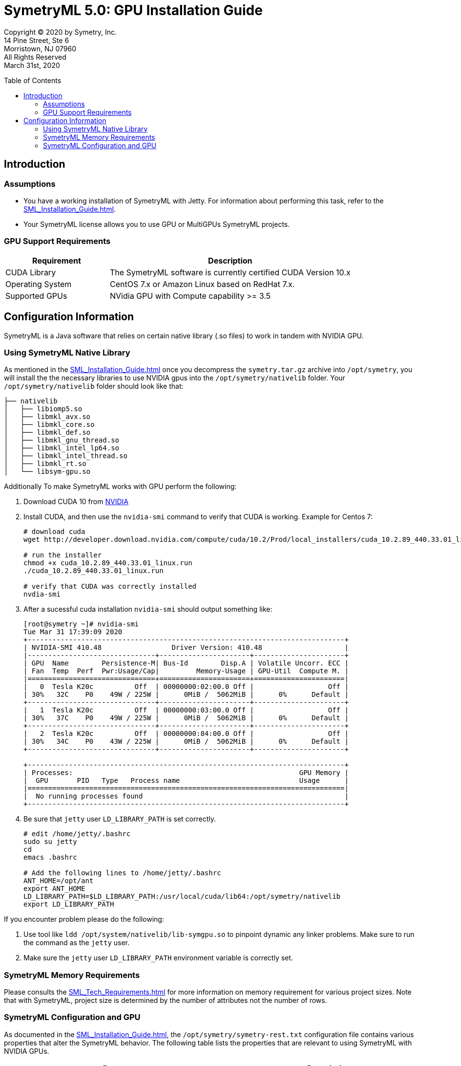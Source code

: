 // Document variables
:VERSION: 5.0
= SymetryML {VERSION}: GPU Installation Guide
:toc:
:source-highlighter: rouge
:toclevels: 2
:toc-placement: preamble
:doctype: book

Copyright © 2020 by Symetry, Inc. +
14 Pine Street, Ste 6 +
Morristown, NJ 07960 +
All Rights Reserved +
March 31st, 2020

[[introduction]]
== Introduction

[[assumptions]]
=== Assumptions

* You have a working installation of SymetryML with Jetty. For information about performing this task, refer to the <<SML_Installation_Guide.adoc#>>.
* Your SymetryML license allows you to use GPU or MultiGPUs SymetryML projects.

[[gpu-support]]
=== GPU Support Requirements

[cols="<30%,<70%",options="header",]
|================
| Requirement | Description
| CUDA Library | The SymetryML software is currently certified CUDA Version 10.x
| Operating System | CentOS 7.x or Amazon Linux based on RedHat 7.x.
| Supported GPUs | NVidia GPU with Compute capability >= 3.5
|================

[[configuration-information]]
== Configuration Information

SymetryML is a Java software that relies on certain native library (.so files) to work in tandem with NVIDIA GPU.

[[using-symetryml-native-library]]
=== Using SymetryML Native Library

As mentioned in the <<SML_Installation_Guide.adoc#>> once you decompress the `symetry.tar.gz` archive into `/opt/symetry`, you will install the the necessary libraries to use NVIDIA gpus into the `/opt/symetry/nativelib` folder. Your `/opt/symetry/nativelib` folder should look like that:
[source, bash]
....
├── nativelib
│   ├── libiomp5.so
│   ├── libmkl_avx.so
│   ├── libmkl_core.so
│   ├── libmkl_def.so
│   ├── libmkl_gnu_thread.so
│   ├── libmkl_intel_lp64.so
│   ├── libmkl_intel_thread.so
│   ├── libmkl_rt.so
│   └── libsym-gpu.so
....

Additionally To make SymetryML works with GPU perform the following:

1. Download CUDA 10 from https://developer.nvidia.com/cuda-toolkit[NVIDIA]
2. Install CUDA, and then use the `nvidia-smi` command to verify that CUDA is working. Example for Centos 7: 
+
[source%autofit, shell]
----
# download cuda
wget http://developer.download.nvidia.com/compute/cuda/10.2/Prod/local_installers/cuda_10.2.89_440.33.01_linux.run

# run the installer
chmod +x cuda_10.2.89_440.33.01_linux.run
./cuda_10.2.89_440.33.01_linux.run

# verify that CUDA was correctly installed
nvdia-smi
----

3. After a sucessful cuda installation `nvidia-smi` should output something like: 
+
[source%autofit, shell]
----
[root@symetry ~]# nvidia-smi
Tue Mar 31 17:39:09 2020
+-----------------------------------------------------------------------------+
| NVIDIA-SMI 410.48                 Driver Version: 410.48                    |
|-------------------------------+----------------------+----------------------+
| GPU  Name        Persistence-M| Bus-Id        Disp.A | Volatile Uncorr. ECC |
| Fan  Temp  Perf  Pwr:Usage/Cap|         Memory-Usage | GPU-Util  Compute M. |
|===============================+======================+======================|
|   0  Tesla K20c          Off  | 00000000:02:00.0 Off |                  Off |
| 30%   32C    P0    49W / 225W |      0MiB /  5062MiB |      0%      Default |
+-------------------------------+----------------------+----------------------+
|   1  Tesla K20c          Off  | 00000000:03:00.0 Off |                  Off |
| 30%   37C    P0    49W / 225W |      0MiB /  5062MiB |      0%      Default |
+-------------------------------+----------------------+----------------------+
|   2  Tesla K20c          Off  | 00000000:84:00.0 Off |                  Off |
| 30%   34C    P0    43W / 225W |      0MiB /  5062MiB |      0%      Default |
+-------------------------------+----------------------+----------------------+

+-----------------------------------------------------------------------------+
| Processes:                                                       GPU Memory |
|  GPU       PID   Type   Process name                             Usage      |
|=============================================================================|
|  No running processes found                                                 |
+-----------------------------------------------------------------------------+
----

4. Be sure that `jetty` user `LD_LIBRARY_PATH` is set correctly.
+
[source, shell]
....
# edit /home/jetty/.bashrc
sudo su jetty
cd
emacs .bashrc

# Add the following lines to /home/jetty/.bashrc
ANT_HOME=/opt/ant
export ANT_HOME
LD_LIBRARY_PATH=$LD_LIBRARY_PATH:/usr/local/cuda/lib64:/opt/symetry/nativelib
export LD_LIBRARY_PATH
....

If you encounter problem please do the following:

1.  Use tool like `ldd /opt/system/nativelib/lib-symgpu.so` to pinpoint dynamic any linker problems. Make sure to run the command as the `jetty` user.
2.  Make sure the `jetty` user `LD_LIBRARY_PATH` environment variable is correctly set.

[[memory-requirements]]
=== SymetryML Memory Requirements

Please consults the <<SML_Tech_Requirements.adoc#>> for more information on memory requirement for various project sizes. Note that with SymetryML, project size is determined by the number of attributes not the number of rows.

[[symetryml-configuration-and-gpu]]
=== SymetryML Configuration and GPU

As documented in the <<SML_Installation_Guide.adoc#>>, the `/opt/symetry/symetry-rest.txt`
configuration file contains various properties that alter the SymetryML behavior. The following table lists the properties that are relevant to using SymetryML with NVIDIA GPUs.

[width="100%",cols="<55%,<45%",options="header"]
|============================================
|Property |Description
|`rtlm.option.rtlm.gpu.matrix.minsize` | Minimum matrix size to use GPU. Matrix operations like multiplication, inversion, etc are used when SymetryML builds models. Other operation like PCA and SVD also can leverage GPU. +
    Recommended values : 512
|`rtlm.option.rtlm.gpu.update.minsize` | Minimum size to use GPU when updating a SymetryML project. +
    Recommended values:64 to 128
|============================================

